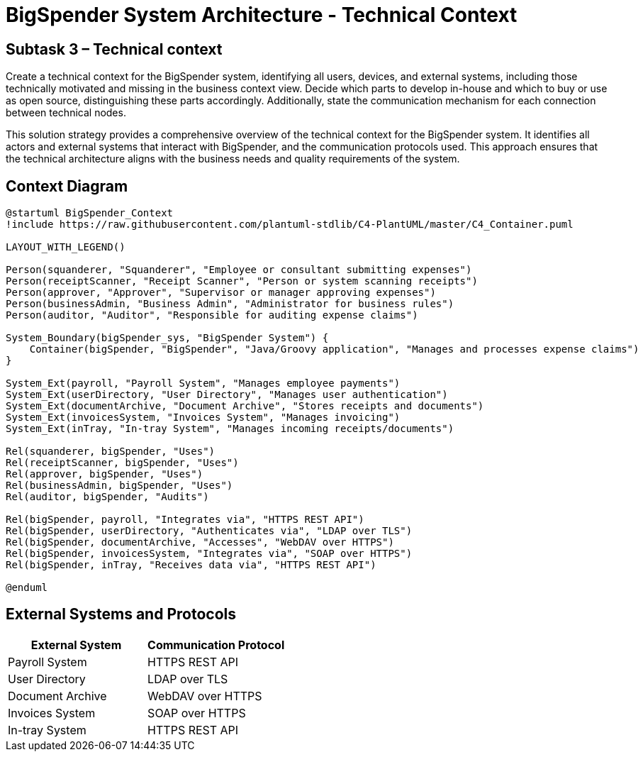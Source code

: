 :diagram-server-url: https://kroki.io
:diagram-sever-type: kroki_io

= BigSpender System Architecture - Technical Context

== Subtask 3 – Technical context
Create a technical context for the BigSpender system, identifying all users, devices, and external systems, including those technically motivated and missing in the business context view. Decide which parts to develop in-house and which to buy or use as open source, distinguishing these parts accordingly. Additionally, state the communication mechanism for each connection between technical nodes.

This solution strategy provides a comprehensive overview of the technical context for the BigSpender system. It identifies all actors and external systems that interact with BigSpender, and the communication protocols used. This approach ensures that the technical architecture aligns with the business needs and quality requirements of the system.

== Context Diagram

[plantuml, BigSpender_Context, png]
....

@startuml BigSpender_Context
!include https://raw.githubusercontent.com/plantuml-stdlib/C4-PlantUML/master/C4_Container.puml

LAYOUT_WITH_LEGEND()

Person(squanderer, "Squanderer", "Employee or consultant submitting expenses")
Person(receiptScanner, "Receipt Scanner", "Person or system scanning receipts")
Person(approver, "Approver", "Supervisor or manager approving expenses")
Person(businessAdmin, "Business Admin", "Administrator for business rules")
Person(auditor, "Auditor", "Responsible for auditing expense claims")

System_Boundary(bigSpender_sys, "BigSpender System") {
    Container(bigSpender, "BigSpender", "Java/Groovy application", "Manages and processes expense claims")
}

System_Ext(payroll, "Payroll System", "Manages employee payments")
System_Ext(userDirectory, "User Directory", "Manages user authentication")
System_Ext(documentArchive, "Document Archive", "Stores receipts and documents")
System_Ext(invoicesSystem, "Invoices System", "Manages invoicing")
System_Ext(inTray, "In-tray System", "Manages incoming receipts/documents")

Rel(squanderer, bigSpender, "Uses")
Rel(receiptScanner, bigSpender, "Uses")
Rel(approver, bigSpender, "Uses")
Rel(businessAdmin, bigSpender, "Uses")
Rel(auditor, bigSpender, "Audits")

Rel(bigSpender, payroll, "Integrates via", "HTTPS REST API")
Rel(bigSpender, userDirectory, "Authenticates via", "LDAP over TLS")
Rel(bigSpender, documentArchive, "Accesses", "WebDAV over HTTPS")
Rel(bigSpender, invoicesSystem, "Integrates via", "SOAP over HTTPS")
Rel(bigSpender, inTray, "Receives data via", "HTTPS REST API")

@enduml
....

== External Systems and Protocols

[cols="2,2", options="header"]
|===
| External System
| Communication Protocol

| Payroll System
| HTTPS REST API

| User Directory
| LDAP over TLS

| Document Archive
| WebDAV over HTTPS

| Invoices System
| SOAP over HTTPS

| In-tray System
| HTTPS REST API
|===
